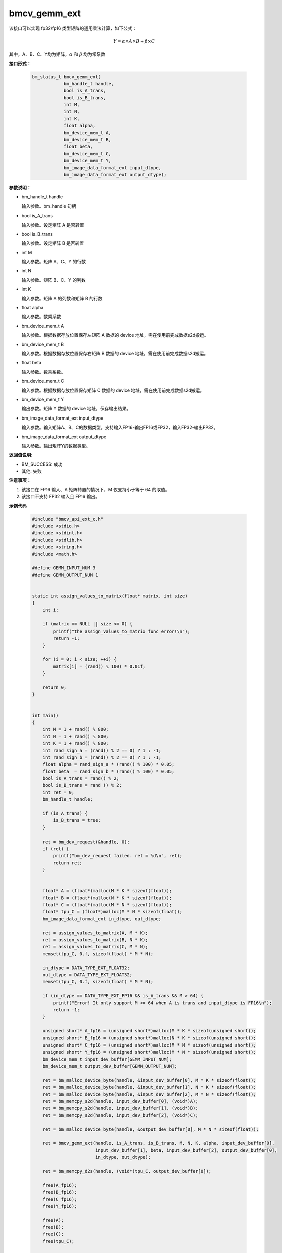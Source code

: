 bmcv_gemm_ext
=============

该接口可以实现 fp32/fp16 类型矩阵的通用乘法计算，如下公式：

  .. math::

      Y = \alpha\times A\times B + \beta\times C

其中，A、B、C、Y均为矩阵，:math:`\alpha` 和 :math:`\beta` 均为常系数


**接口形式：**

    .. code-block:: c

        bm_status_t bmcv_gemm_ext(
                    bm_handle_t handle,
                    bool is_A_trans,
                    bool is_B_trans,
                    int M,
                    int N,
                    int K,
                    float alpha,
                    bm_device_mem_t A,
                    bm_device_mem_t B,
                    float beta,
                    bm_device_mem_t C,
                    bm_device_mem_t Y,
                    bm_image_data_format_ext input_dtype,
                    bm_image_data_format_ext output_dtype);


**参数说明：**

* bm_handle_t handle

  输入参数。bm_handle 句柄

* bool is_A_trans

  输入参数。设定矩阵 A 是否转置

* bool is_B_trans

  输入参数。设定矩阵 B 是否转置

* int M

  输入参数。矩阵 A、C、Y 的行数

* int N

  输入参数。矩阵 B、C、Y 的列数

* int K

  输入参数。矩阵 A 的列数和矩阵 B 的行数

* float alpha

  输入参数。数乘系数

* bm_device_mem_t A

  输入参数。根据数据存放位置保存左矩阵 A 数据的 device 地址，需在使用前完成数据s2d搬运。

* bm_device_mem_t B

  输入参数。根据数据存放位置保存右矩阵 B 数据的 device 地址，需在使用前完成数据s2d搬运。

* float beta

  输入参数。数乘系数。

* bm_device_mem_t C

  输入参数。根据数据存放位置保存矩阵 C 数据的 device 地址，需在使用前完成数据s2d搬运。

* bm_device_mem_t Y

  输出参数。矩阵 Y 数据的 device 地址，保存输出结果。

* bm_image_data_format_ext input_dtype

  输入参数。输入矩阵A、B、C的数据类型。支持输入FP16-输出FP16或FP32，输入FP32-输出FP32。

* bm_image_data_format_ext output_dtype

  输入参数。输出矩阵Y的数据类型。


**返回值说明:**

* BM_SUCCESS: 成功

* 其他: 失败


**注意事项：**

1. 该接口在 FP16 输入、A 矩阵转置的情况下，M 仅支持小于等于 64 的取值。

2. 该接口不支持 FP32 输入且 FP16 输出。


**示例代码**

    .. code-block:: c

      #include "bmcv_api_ext_c.h"
      #include <stdio.h>
      #include <stdint.h>
      #include <stdlib.h>
      #include <string.h>
      #include <math.h>

      #define GEMM_INPUT_NUM 3
      #define GEMM_OUTPUT_NUM 1


      static int assign_values_to_matrix(float* matrix, int size)
      {
          int i;

          if (matrix == NULL || size <= 0) {
              printf("the assign_values_to_matrix func error!\n");
              return -1;
          }

          for (i = 0; i < size; ++i) {
              matrix[i] = (rand() % 100) * 0.01f;
          }

          return 0;
      }


      int main()
      {
          int M = 1 + rand() % 800;
          int N = 1 + rand() % 800;
          int K = 1 + rand() % 800;
          int rand_sign_a = (rand() % 2 == 0) ? 1 : -1;
          int rand_sign_b = (rand() % 2 == 0) ? 1 : -1;
          float alpha = rand_sign_a * (rand() % 100) * 0.05;
          float beta  = rand_sign_b * (rand() % 100) * 0.05;
          bool is_A_trans = rand() % 2;
          bool is_B_trans = rand () % 2;
          int ret = 0;
          bm_handle_t handle;

          if (is_A_trans) {
              is_B_trans = true;
          }

          ret = bm_dev_request(&handle, 0);
          if (ret) {
              printf("bm_dev_request failed. ret = %d\n", ret);
              return ret;
          }


          float* A = (float*)malloc(M * K * sizeof(float));
          float* B = (float*)malloc(N * K * sizeof(float));
          float* C = (float*)malloc(M * N * sizeof(float));
          float* tpu_C = (float*)malloc(M * N * sizeof(float));
          bm_image_data_format_ext in_dtype, out_dtype;

          ret = assign_values_to_matrix(A, M * K);
          ret = assign_values_to_matrix(B, N * K);
          ret = assign_values_to_matrix(C, M * N);
          memset(tpu_C, 0.f, sizeof(float) * M * N);

          in_dtype = DATA_TYPE_EXT_FLOAT32;
          out_dtype = DATA_TYPE_EXT_FLOAT32;
          memset(tpu_C, 0.f, sizeof(float) * M * N);

          if (in_dtype == DATA_TYPE_EXT_FP16 && is_A_trans && M > 64) {
              printf("Error! It only support M <= 64 when A is trans and input_dtype is FP16\n");
              return -1;
          }

          unsigned short* A_fp16 = (unsigned short*)malloc(M * K * sizeof(unsigned short));
          unsigned short* B_fp16 = (unsigned short*)malloc(N * K * sizeof(unsigned short));
          unsigned short* C_fp16 = (unsigned short*)malloc(M * N * sizeof(unsigned short));
          unsigned short* Y_fp16 = (unsigned short*)malloc(M * N * sizeof(unsigned short));
          bm_device_mem_t input_dev_buffer[GEMM_INPUT_NUM];
          bm_device_mem_t output_dev_buffer[GEMM_OUTPUT_NUM];

          ret = bm_malloc_device_byte(handle, &input_dev_buffer[0], M * K * sizeof(float));
          ret = bm_malloc_device_byte(handle, &input_dev_buffer[1], N * K * sizeof(float));
          ret = bm_malloc_device_byte(handle, &input_dev_buffer[2], M * N * sizeof(float));
          ret = bm_memcpy_s2d(handle, input_dev_buffer[0], (void*)A);
          ret = bm_memcpy_s2d(handle, input_dev_buffer[1], (void*)B);
          ret = bm_memcpy_s2d(handle, input_dev_buffer[2], (void*)C);

          ret = bm_malloc_device_byte(handle, &output_dev_buffer[0], M * N * sizeof(float));

          ret = bmcv_gemm_ext(handle, is_A_trans, is_B_trans, M, N, K, alpha, input_dev_buffer[0],
                              input_dev_buffer[1], beta, input_dev_buffer[2], output_dev_buffer[0],
                              in_dtype, out_dtype);

          ret = bm_memcpy_d2s(handle, (void*)tpu_C, output_dev_buffer[0]);

          free(A_fp16);
          free(B_fp16);
          free(C_fp16);
          free(Y_fp16);

          free(A);
          free(B);
          free(C);
          free(tpu_C);

          bm_dev_free(handle);
          return ret;
      }